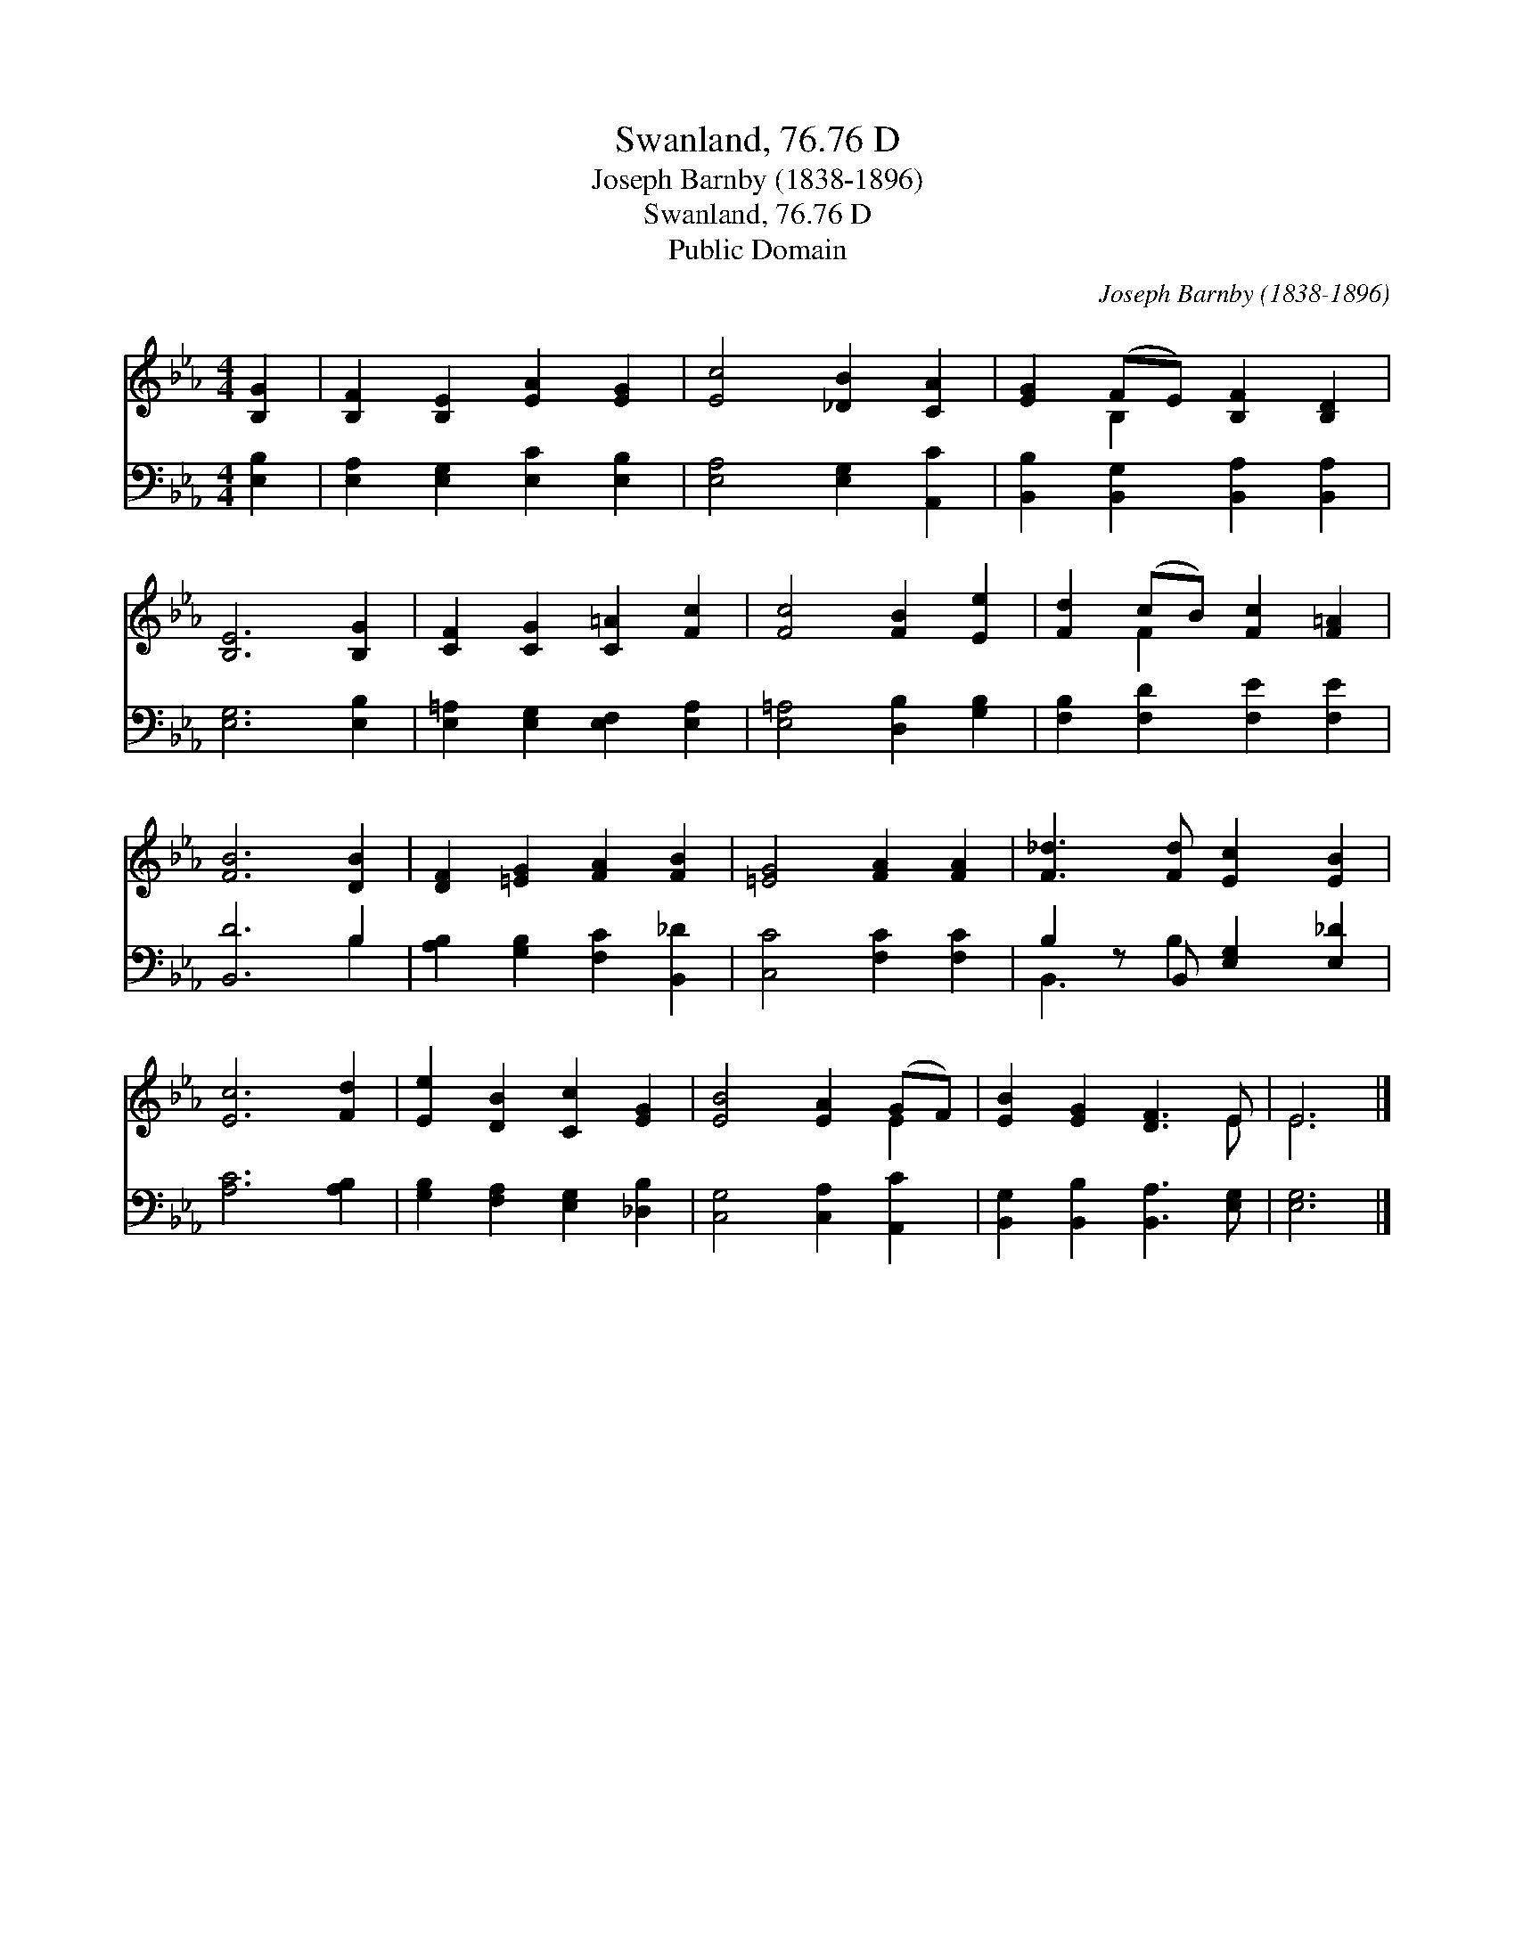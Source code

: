 X:1
T:Swanland, 76.76 D
T:Joseph Barnby (1838-1896)
T:Swanland, 76.76 D
T:Public Domain
C:Joseph Barnby (1838-1896)
Z:Public Domain
%%score ( 1 2 ) ( 3 4 )
L:1/8
M:4/4
K:Eb
V:1 treble 
V:2 treble 
V:3 bass 
V:4 bass 
V:1
 [B,G]2 | [B,F]2 [B,E]2 [EA]2 [EG]2 | [Ec]4 [_DB]2 [CA]2 | [EG]2 (FE) [B,F]2 [B,D]2 | %4
 [B,E]6 [B,G]2 | [CF]2 [CG]2 [C=A]2 [Fc]2 | [Fc]4 [FB]2 [Ee]2 | [Fd]2 (cB) [Fc]2 [F=A]2 | %8
 [FB]6 [DB]2 | [DF]2 [=EG]2 [FA]2 [FB]2 | [=EG]4 [FA]2 [FA]2 | [F_d]3 [Fd] [Ec]2 [EB]2 | %12
 [Ec]6 [Fd]2 | [Ee]2 [DB]2 [Cc]2 [EG]2 | [EB]4 [EA]2 (GF) | [EB]2 [EG]2 [DF]3 E | E6 |] %17
V:2
 x2 | x8 | x8 | x2 B,2 x4 | x8 | x8 | x8 | x2 F2 x4 | x8 | x8 | x8 | x8 | x8 | x8 | x6 E2 | x7 E | %16
 E6 |] %17
V:3
 [E,B,]2 | [E,A,]2 [E,G,]2 [E,C]2 [E,B,]2 | [E,A,]4 [E,G,]2 [A,,C]2 | %3
 [B,,B,]2 [B,,G,]2 [B,,A,]2 [B,,A,]2 | [E,G,]6 [E,B,]2 | [E,=A,]2 [E,G,]2 [E,F,]2 [E,A,]2 | %6
 [E,=A,]4 [D,B,]2 [G,B,]2 | [F,B,]2 [F,D]2 [F,E]2 [F,E]2 | [B,,D]6 B,2 | %9
 [A,B,]2 [G,B,]2 [F,C]2 [B,,_D]2 | [C,C]4 [F,C]2 [F,C]2 | B,2 z B,, [E,G,]2 [E,_D]2 | %12
 [A,C]6 [A,B,]2 | [G,B,]2 [F,A,]2 [E,G,]2 [_D,B,]2 | [C,G,]4 [C,A,]2 [A,,C]2 | %15
 [B,,G,]2 [B,,B,]2 [B,,A,]3 [E,G,] | [E,G,]6 |] %17
V:4
 x2 | x8 | x8 | x8 | x8 | x8 | x8 | x8 | x6 B,2 | x8 | x8 | B,,3 B,2 x3 | x8 | x8 | x8 | x8 | x6 |] %17

